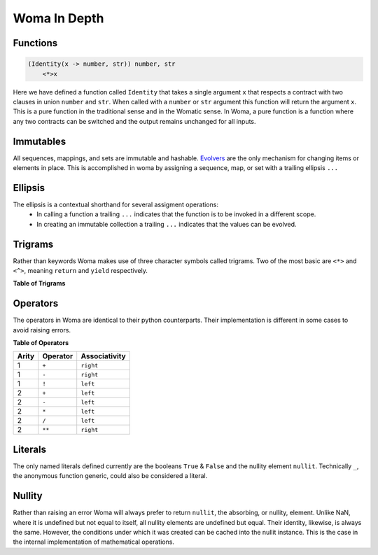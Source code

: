 Woma In Depth
=============

Functions
~~~~~~~~~

.. code:: woma

    (Identity(x -> number, str)) number, str
        <*>x

Here we have defined a function called ``Identity`` that takes a single argument ``x`` that respects a contract with two
clauses in union ``number`` and ``str``. When called with a ``number`` or ``str`` argument this function will return the
argument ``x``. This is a pure function in the traditional sense and in the Womatic sense. In Woma, a pure function is a
function where any two contracts can be switched and the output remains unchanged for all inputs.

Immutables
~~~~~~~~~~

All sequences, mappings, and sets are immutable and hashable. `Evolvers <https://github.com/tobgu/pyrsistent#evolvers>`_
are the only mechanism for changing items or elements in place. This is accomplished in woma by assigning a sequence,
map, or set with a trailing ellipsis ``...``


Ellipsis
~~~~~~~~

The ellipsis is a contextual shorthand for several assigment operations:
 - In calling a function a trailing ``...`` indicates that the function is to be invoked in a different scope.
 - In creating an immutable collection a trailing ``...`` indicates that the values can be evolved.

Trigrams
~~~~~~~~

Rather than keywords Woma makes use of three character symbols called trigrams. Two of the most basic are ``<*>`` and
``<^>``, meaning ``return`` and ``yield`` respectively.

**Table of Trigrams**


Operators
~~~~~~~~~

The operators in Woma are identical to their python counterparts. Their implementation is different in some cases to
avoid raising errors.

**Table of Operators**

+------------+------------+----------------+
| Arity      | Operator   | Associativity  |
+============+============+================+
| 1          |    ``+``   |    ``right``   |
+------------+------------+----------------+
| 1          |    ``-``   |    ``right``   |
+------------+------------+----------------+
| 1          |    ``!``   |    ``left``    |
+------------+------------+----------------+
| 2          |    ``+``   |    ``left``    |
+------------+------------+----------------+
| 2          |    ``-``   |    ``left``    |
+------------+------------+----------------+
| 2          |    ``*``   |    ``left``    |
+------------+------------+----------------+
| 2          |    ``/``   |    ``left``    |
+------------+------------+----------------+
| 2          |    ``**``  |    ``right``   |
+------------+------------+----------------+

Literals
~~~~~~~~

The only named literals defined currently are the booleans ``True`` & ``False`` and the nullity element ``nullit``.
Technically ``_``, the anonymous function generic, could also be considered a literal.

Nullity
~~~~~~~

Rather than raising an error Woma will always prefer to return ``nullit``, the absorbing, or nullity, element.
Unlike NaN, where it is undefined but not equal to itself, all nullity elements are undefined but equal. Their identity,
likewise, is always the same. However, the conditions under which it was created can be cached into the nullit instance.
This is the case in the internal implementation of mathematical operations.